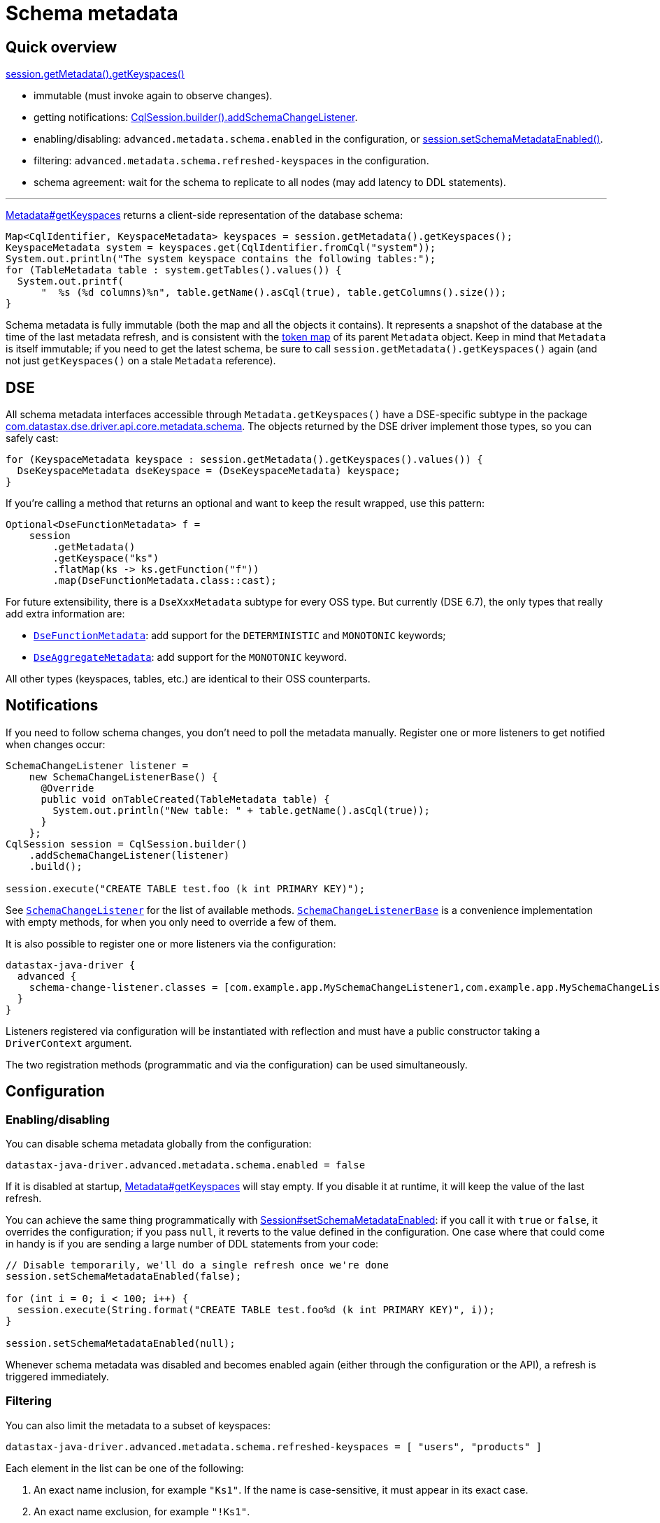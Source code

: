 = Schema metadata

== Quick overview

https://docs.datastax.com/en/drivers/java/4.17/com/datastax/oss/driver/api/core/metadata/Metadata.html#getKeyspaces--[session.getMetadata().getKeyspaces()]

* immutable (must invoke again to observe changes).
* getting notifications: https://docs.datastax.com/en/drivers/java/4.17/com/datastax/oss/driver/api/core/session/SessionBuilder.html#addSchemaChangeListener-com.datastax.oss.driver.api.core.metadata.schema.SchemaChangeListener-[CqlSession.builder().addSchemaChangeListener].
* enabling/disabling: `advanced.metadata.schema.enabled` in the configuration, or https://docs.datastax.com/en/drivers/java/4.17/com/datastax/oss/driver/api/core/session/Session.html#setSchemaMetadataEnabled-java.lang.Boolean-[session.setSchemaMetadataEnabled()].
* filtering: `advanced.metadata.schema.refreshed-keyspaces` in the configuration.
* schema agreement: wait for the schema to replicate to all nodes (may add latency to DDL statements).

'''

https://docs.datastax.com/en/drivers/java/4.17/com/datastax/oss/driver/api/core/metadata/Metadata.html#getKeyspaces--[Metadata#getKeyspaces] returns a client-side representation of the database schema:

[source,java]
----
Map<CqlIdentifier, KeyspaceMetadata> keyspaces = session.getMetadata().getKeyspaces();
KeyspaceMetadata system = keyspaces.get(CqlIdentifier.fromCql("system"));
System.out.println("The system keyspace contains the following tables:");
for (TableMetadata table : system.getTables().values()) {
  System.out.printf(
      "  %s (%d columns)%n", table.getName().asCql(true), table.getColumns().size());
}
----

Schema metadata is fully immutable (both the map and all the objects it contains).
It represents a snapshot of the database at the time of the last metadata refresh, and is consistent with the xref:core:metadata/token.adoc[token map] of its parent `Metadata` object.
Keep in mind that `Metadata` is itself immutable;
if you need to get the latest schema, be sure to call `session.getMetadata().getKeyspaces()` again (and not just `getKeyspaces()` on a stale `Metadata` reference).

== DSE

All schema metadata interfaces accessible through `Metadata.getKeyspaces()` have a DSE-specific subtype in the package https://docs.datastax.com/en/drivers/java/4.17/com/datastax/dse/driver/api/core/metadata/schema/package-frame.html[com.datastax.dse.driver.api.core.metadata.schema].
The objects returned by the DSE driver implement those types, so you can safely cast:

[source,java]
----
for (KeyspaceMetadata keyspace : session.getMetadata().getKeyspaces().values()) {
  DseKeyspaceMetadata dseKeyspace = (DseKeyspaceMetadata) keyspace;
}
----

If you're calling a method that returns an optional and want to keep the result wrapped, use this pattern:

[source,java]
----
Optional<DseFunctionMetadata> f =
    session
        .getMetadata()
        .getKeyspace("ks")
        .flatMap(ks -> ks.getFunction("f"))
        .map(DseFunctionMetadata.class::cast);
----

For future extensibility, there is a `DseXxxMetadata` subtype for every OSS type.
But currently (DSE 6.7), the only types that really add extra information are:

* https://docs.datastax.com/en/drivers/java/4.17/com/datastax/dse/driver/api/core/metadata/schema/DseFunctionMetadata.html[`DseFunctionMetadata`]: add support for the `DETERMINISTIC` and `MONOTONIC` keywords; 
* https://docs.datastax.com/en/drivers/java/4.17/com/datastax/dse/driver/api/core/metadata/schema/DseAggregateMetadata.html[`DseAggregateMetadata`]: add support for the `MONOTONIC` keyword.

All other types (keyspaces, tables, etc.) are identical to their OSS counterparts.

== Notifications

If you need to follow schema changes, you don't need to poll the metadata manually.
Register one or more listeners to get notified when changes occur:

[source,java]
----
SchemaChangeListener listener =
    new SchemaChangeListenerBase() {
      @Override
      public void onTableCreated(TableMetadata table) {
        System.out.println("New table: " + table.getName().asCql(true));
      }
    };
CqlSession session = CqlSession.builder()
    .addSchemaChangeListener(listener)
    .build();

session.execute("CREATE TABLE test.foo (k int PRIMARY KEY)");
----

See https://docs.datastax.com/en/drivers/java/4.17/com/datastax/oss/driver/api/core/metadata/schema/SchemaChangeListener.html[`SchemaChangeListener`] for the list of available methods.
https://docs.datastax.com/en/drivers/java/4.17/com/datastax/oss/driver/api/core/metadata/schema/SchemaChangeListenerBase.html[`SchemaChangeListenerBase`] is a convenience implementation with empty methods, for when you only need to override a few of them.

It is also possible to register one or more listeners via the configuration:

[source,hocon]
----
datastax-java-driver {
  advanced {
    schema-change-listener.classes = [com.example.app.MySchemaChangeListener1,com.example.app.MySchemaChangeListener2]
  }
}
----

Listeners registered via configuration will be instantiated with reflection and must have a public constructor taking a `DriverContext` argument.

The two registration methods (programmatic and via the configuration) can be used simultaneously.

== Configuration

=== Enabling/disabling

You can disable schema metadata globally from the configuration:

[source,java]
----
datastax-java-driver.advanced.metadata.schema.enabled = false
----

If it is disabled at startup, https://docs.datastax.com/en/drivers/java/4.17/com/datastax/oss/driver/api/core/metadata/Metadata.html#getKeyspaces--[Metadata#getKeyspaces] will stay empty.
If you disable it at runtime, it will keep the value of the last refresh.

You can achieve the same thing programmatically with https://docs.datastax.com/en/drivers/java/4.17/com/datastax/oss/driver/api/core/session/Session.html#setSchemaMetadataEnabled-java.lang.Boolean-[Session#setSchemaMetadataEnabled]: if you call it with `true` or `false`, it overrides the configuration;
if you pass `null`, it reverts to the value defined in the configuration.
One case where that could come in handy is if you are sending a large number of DDL statements from your code:

[source,java]
----
// Disable temporarily, we'll do a single refresh once we're done
session.setSchemaMetadataEnabled(false);

for (int i = 0; i < 100; i++) {
  session.execute(String.format("CREATE TABLE test.foo%d (k int PRIMARY KEY)", i));
}

session.setSchemaMetadataEnabled(null);
----

Whenever schema metadata was disabled and becomes enabled again (either through the configuration or the API), a refresh is triggered immediately.

=== Filtering

You can also limit the metadata to a subset of keyspaces:

[source,java]
----
datastax-java-driver.advanced.metadata.schema.refreshed-keyspaces = [ "users", "products" ]
----

Each element in the list can be one of the following:

. An exact name inclusion, for example `"Ks1"`.
If the name is case-sensitive, it must appear in its exact case.
. An exact name exclusion, for example `"!Ks1"`.
. A regex inclusion, enclosed in slashes, for example `+"/^Ks.*/"+`.
The part between the slashes must follow the syntax rules of https://docs.oracle.com/javase/8/docs/api/java/util/regex/Pattern.html[java.util.regex.Pattern].
The regex must match the entire keyspace name (no partial matching).
. A regex exclusion, for example `+"!/^Ks.*/"+`.

If the list is empty, or the option is unset, all keyspaces will match.
Otherwise:

* If a keyspace matches an exact name inclusion, it is always included, regardless of what any other rule says.
* Otherwise, if it matches an exact name exclusion, it is always excluded, regardless of what any regex rule says.
* Otherwise, if there are regex rules:
 ** if they're only inclusions, the keyspace must match at least one of them.
 ** if they're only exclusions, the keyspace must match none of them.
 ** if they're both, the keyspace must match at least one inclusion and none of the exclusions.

For example, given the keyspaces `system`, `ks1`, `ks2`, `data1` and `data2`, here's the outcome of a few filters:

.Filter outcomes
[cols="2*",options="header",subs="quotes"]
|===
| Filter 
| Outcome 
| Translation

| `[]`
| `system`, `ks1`, `ks2`, `data1`, `data2`
| Include all.

| `["ks1", "ks2"]`
| `ks1`, `ks2`
| Include ks1 and ks2 (recommended, see explanation below).

| `["!system"]`
| `ks1`, `ks2`, `data1`, `data2`
| Include all except system.

| `+["/^ks.*/"]+`
| `ks1`, `ks2`
| Include all that start with ks.

| `+["!/^ks.*/"]+`
| `system`, `data1`, `data2`
| Exclude all that start with ks (and include everything else).

| `+["system", "/^ks.*/"]+`
| `system`, `ks1`, `ks2`
| Include system, and all that start with ks.

| `+["/^ks.*/", "!ks2"]+`
| `ks1`
| Include all that start with ks, except ks2.

| `+["!/^ks.*/", "ks1"]+`
| `system`, `ks1`, `data1`, `data2`
| Exclude all that start with ks, except ks1 (and also include everything else).

| `+["/^s.*/", /^ks.*/", "!/.*2$/"]+`
| `system`, `ks1`
| Include all that start with s or ks, except if they end with 2.
|===

If an element is malformed, or if its regex has a syntax error, a warning is logged and that single element is ignored.

The default configuration (see https://github.com/datastax/java-driver/blob/4.x/manual/core/configuration/reference[reference.conf]) excludes all Cassandra and DSE system keyspaces.

Try to use only exact name inclusions if possible.
This allows the driver to filter on the server side with a `WHERE IN` clause.
If you use any other rule, it has to fetch all system rows and filter on the client side.

Note that, if you change the list at runtime, `onKeyspaceAdded`/`onKeyspaceDropped` will be invoked on your schema listeners for the newly included/excluded keyspaces.

=== Schema agreement

Due to the distributed nature of Cassandra, schema changes made on one node might not be immediately visible to others.
If left unaddressed, this could create race conditions when successive queries get routed to different coordinators:

[source,dita]
----
 Application             Driver             Node 1             Node 2
------+--------------------+------------------+------------------+---
      |                    |                  |                  |
      |  CREATE TABLE foo  |                  |                  |
      |------------------->|                  |                  |
      |                    |   send request   |                  |
      |                    |----------------->|                  |
      |                    |                  |                  |
      |                    |     success      |                  |
      |                    |<-----------------|                  |
      |   complete query   |                  |                  |
      |<-------------------|                  |                  |
      |                    |                  |                  |
      |  SELECT k FROM foo |                  |                  |
      |------------------->|                  |                  |
      |                    |   send request                      |
      |                    |------------------------------------>| schema changes not
      |                    |                                     | replicated yet
      |                    |   unconfigured table foo            |
      |                    |<------------------------------------|
      |   ERROR!           |                  |                  |
      |<-------------------|                  |                  |
      |                    |                  |                  |
----

To avoid this issue, the driver waits until all nodes agree on a common schema version:

[source,dita]
----
 Application             Driver             Node 1
------+--------------------+------------------+-----
      |                    |                  |
      |  CREATE TABLE...   |                  |
      |------------------->|                  |
      |                    |   send request   |
      |                    |----------------->|
      |                    |                  |
      |                    |     success      |
      |                    |<-----------------|
      |                    |                  |
      |          /--------------------\       |
      |          :Wait until all nodes+------>|
      |          :agree (or timeout)  :       |
      |          \--------------------/       |
      |                    |        ^         |
      |                    |        |         |
      |                    |        +---------|
      |                    |                  |
      |   complete query   |                  |
      |<-------------------|                  |
      |                    |                  |
----

Schema agreement is checked

* before a schema refresh
* before completing a successful schema-altering query (like in our example above)

It is done by querying system tables to find out the schema version of all nodes that are currently UP.
If all the versions match, the check succeeds, otherwise it is retried periodically, until a given timeout.
This process is tunable in the driver's configuration:

[source,hocon]
----
datastax-java-driver.advanced.control-connection.schema-agreement {
  interval = 200 milliseconds
  timeout = 10 seconds
  warn-on-failure = true
}
----

After executing a statement, you can check whether schema agreement was successful or timed out with https://docs.datastax.com/en/drivers/java/4.17/com/datastax/oss/driver/api/core/cql/ExecutionInfo.html#isSchemaInAgreement--[ExecutionInfo#isSchemaInAgreement]:

[source,java]
----
ResultSet rs = session.execute("CREATE TABLE...");
if (rs.getExecutionInfo().isSchemaInAgreement()) {
  ...
}
----

You can also perform an on-demand check at any time with https://docs.datastax.com/en/drivers/java/4.17/com/datastax/oss/driver/api/core/session/Session.html#checkSchemaAgreementAsync--[Session#checkSchemaAgreementAsync] (or its synchronous counterpart):

[source,java]
----
if (session.checkSchemaAgreement()) {
  ...
}
----

A schema agreement failure is not fatal, but it might produce unexpected results (as explained at the beginning of this section).

==== Schema agreement in mixed-version clusters

If you're operating a cluster with different major/minor server releases (for example, Cassandra 2.1 and 2.2), schema agreement will never succeed.
This is because the way the schema version is computed changes across releases, so the nodes will report different versions even though they actually agree (see https://datastax-oss.atlassian.net/browse/JAVA-750[JAVA-750] for the technical details).

This issue would be hard to fix in a reliable way, and shouldn't be that much of a problem in practice anyway. If you're in the middle of a rolling upgrade, you're probably not applying schema changes at the same time.

== Relation to token metadata

Some of the data in the xref:core:metadata/token.adoc[token map] relies on keyspace metadata (any method that takes a `CqlIdentifier` argument).
If schema metadata is disabled or filtered, token metadata will also be unavailable for the excluded keyspaces.

== Performing schema updates from the client

If you issue schema-altering requests from the driver (e.g.
`session.execute("CREATE TABLE ..")`), take a look at the xref:core:performance.adoc#schema-updates[Performance] page for a few tips.
